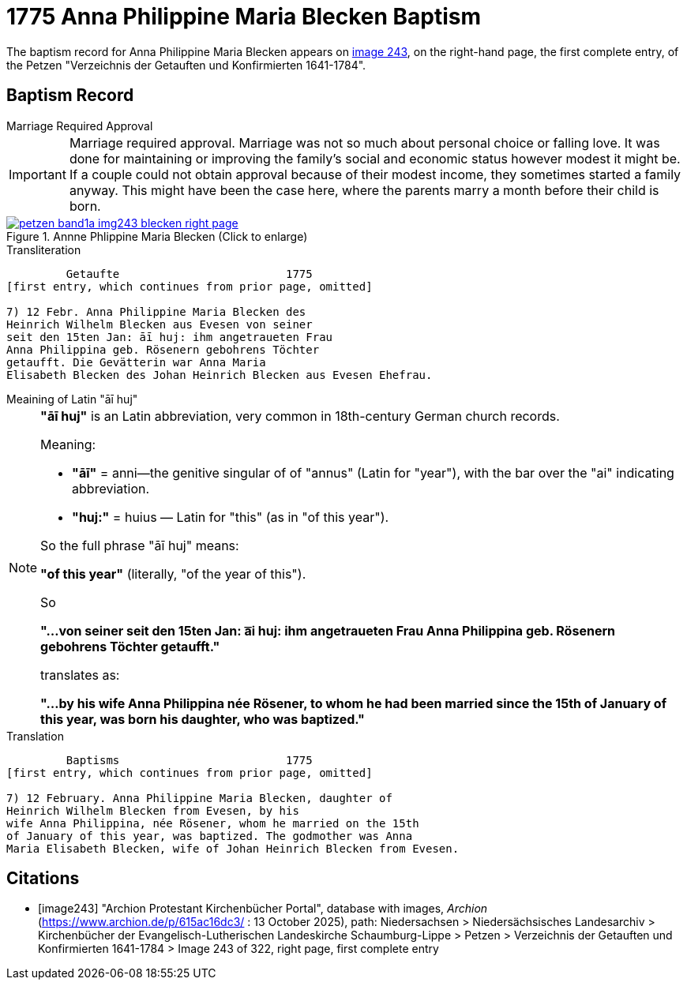 = 1775 Anna Philippine Maria Blecken Baptism
:page-role: wide

The baptism record for Anna Philippine Maria Blecken appears on <<image243, image 243>>, on the
right-hand page, the first complete entry, of the Petzen "Verzeichnis der Getauften und Konfirmierten 1641-1784".

== Baptism Record

.Marriage Required Approval
****
[IMPORTANT]
====
Marriage required approval. Marriage was not so much about personal choice or falling love. It was done for maintaining or improving
the family's social and economic status however modest it might be. If a couple could not obtain approval because of their
modest income, they sometimes started a family anyway. This might have been the case here, where the parents marry a month before
their child is born.
====
****

image::petzen-band1a-img243-blecken-right-page.jpg[align=left,title='Annne Phlippine Maria Blecken (Click to enlarge)',link=self]

.Transliteration
....
         Getaufte                         1775
[first entry, which continues from prior page, omitted]

7) 12 Febr. Anna Philippine Maria Blecken des
Heinrich Wilhelm Blecken aus Evesen von seiner
seit den 15ten Jan: āī huj: ihm angetraueten Frau
Anna Philippina geb. Rösenern gebohrens Töchter
getaufft. Die Gevätterin war Anna Maria
Elisabeth Blecken des Johan Heinrich Blecken aus Evesen Ehefrau.
....

.Meaining of Latin "āī huj"
****
[NOTE]
====
**"āī huj"** is an Latin abbreviation, very common in 18th-century German church records.
 
Meaning:

* **"āī"** = anni--the genitive singular of of "annus" (Latin for "year"), with the bar over the "ai"
indicating abbreviation.
* **"huj:"** = huius — Latin for "this" (as in "of this year").

So the full phrase "āī huj" means:

**"of this year"** (literally, "of the year of this").

So

**"...von seiner seit den 15ten Jan: a͞i huj: ihm angetraueten Frau Anna Philippina geb. Rösenern gebohrens
Töchter getaufft."** 

translates as:

**"...by his wife Anna Philippina née Rösener, to whom he had been married since the 15th of January of this year,
was born his daughter, who was baptized."** 

====
****

.Translation
....
         Baptisms                         1775
[first entry, which continues from prior page, omitted]

7) 12 February. Anna Philippine Maria Blecken, daughter of
Heinrich Wilhelm Blecken from Evesen, by his
wife Anna Philippina, née Rösener, whom he married on the 15th
of January of this year, was baptized. The godmother was Anna
Maria Elisabeth Blecken, wife of Johan Heinrich Blecken from Evesen.
....


[bibliography]
== Citations

* [[[image243]]] "Archion Protestant Kirchenbücher Portal", database with images, _Archion_ (https://www.archion.de/p/615ac16dc3/ : 13 October 2025), path:
Niedersachsen > Niedersächsisches Landesarchiv > Kirchenbücher der Evangelisch-Lutherischen  Landeskirche Schaumburg-Lippe > Petzen >
Verzeichnis der Getauften und Konfirmierten 1641-1784 > Image 243 of 322, right page, first complete entry
